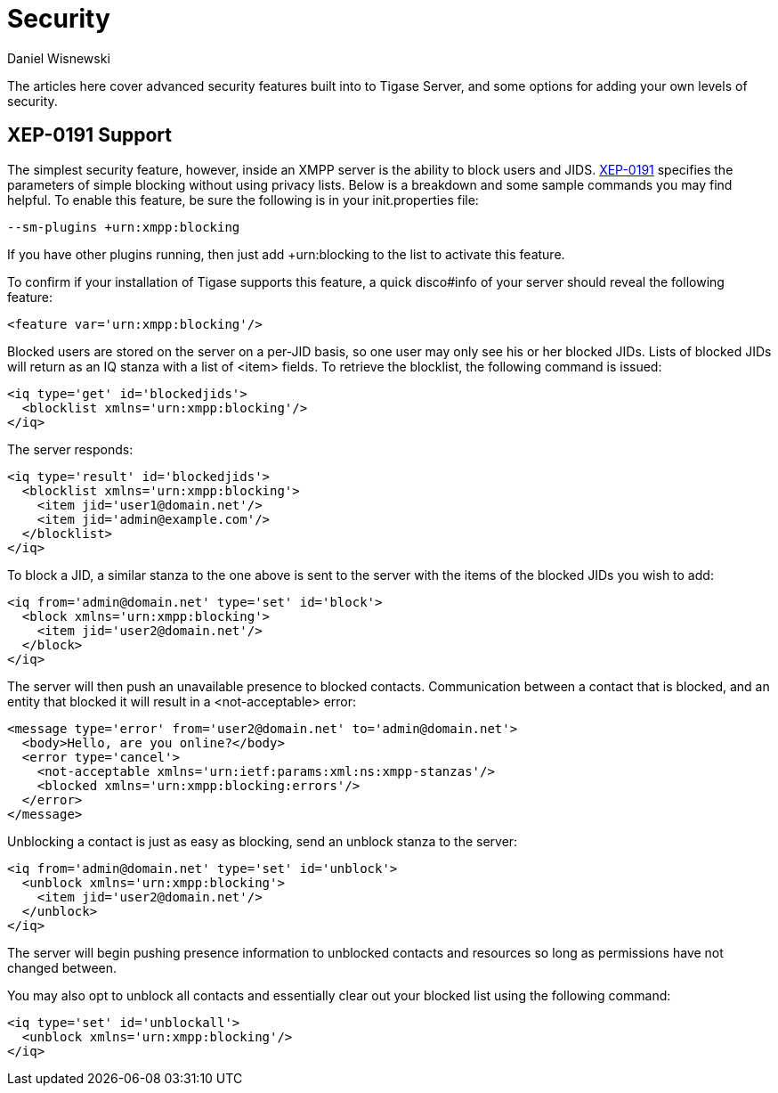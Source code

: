 [[security]]
= Security
:author: Daniel Wisnewski
:version: v1.0 October, 2015
:date: 2015-05-10 13:31

The articles here cover advanced security features built into to Tigase Server, and some options for adding your own levels of security.

[[blockingCommand]]
== XEP-0191 Support

The simplest security feature, however, inside an XMPP server is the ability to block users and JIDS. link:http://xmpp.org/extensions/xep-0191[XEP-0191] specifies the parameters of simple blocking without using privacy lists. Below is a breakdown and some sample commands you may find helpful.
To enable this feature, be sure the following is in your init.properties file:
----
--sm-plugins +urn:xmpp:blocking
----
If you have other plugins running, then just add ++urn:blocking+ to the list to activate this feature.


To confirm if your installation of Tigase supports this feature, a quick disco#info of your server should reveal the following feature:
-----
<feature var='urn:xmpp:blocking'/>
-----

Blocked users are stored on the server on a per-JID basis, so one user may only see his or her blocked JIDs.  Lists of blocked JIDs will return as an IQ stanza with a list of <item> fields.  To retrieve the blocklist, the following command is issued:
[source,xml]
-----
<iq type='get' id='blockedjids'>
  <blocklist xmlns='urn:xmpp:blocking'/>
</iq>
-----
The server responds:
[source,xml]
-----
<iq type='result' id='blockedjids'>
  <blocklist xmlns='urn:xmpp:blocking'>
    <item jid='user1@domain.net'/>
    <item jid='admin@example.com'/>
  </blocklist>
</iq>
-----

To block a JID, a similar stanza to the one above is sent to the server with the items of the blocked JIDs you wish to add:
[source,xml]
-----
<iq from='admin@domain.net' type='set' id='block'>
  <block xmlns='urn:xmpp:blocking'>
    <item jid='user2@domain.net'/>
  </block>
</iq>
-----
The server will then push an unavailable presence to blocked contacts.  Communication between a contact that is blocked, and an entity that blocked it will result in a <not-acceptable> error:
[source,xml]
-----
<message type='error' from='user2@domain.net' to='admin@domain.net'>
  <body>Hello, are you online?</body>
  <error type='cancel'>
    <not-acceptable xmlns='urn:ietf:params:xml:ns:xmpp-stanzas'/>
    <blocked xmlns='urn:xmpp:blocking:errors'/>
  </error>
</message>
-----

Unblocking a contact is just as easy as blocking, send an unblock stanza to the server:
[source,xml]
-----
<iq from='admin@domain.net' type='set' id='unblock'>
  <unblock xmlns='urn:xmpp:blocking'>
    <item jid='user2@domain.net'/>
  </unblock>
</iq>
-----
The server will begin pushing presence information to unblocked contacts and resources so long as permissions have not changed between.

You may also opt to unblock all contacts and essentially clear out your blocked list using the following command:
[source,xml]
-----
<iq type='set' id='unblockall'>
  <unblock xmlns='urn:xmpp:blocking'/>
</iq>
-----
